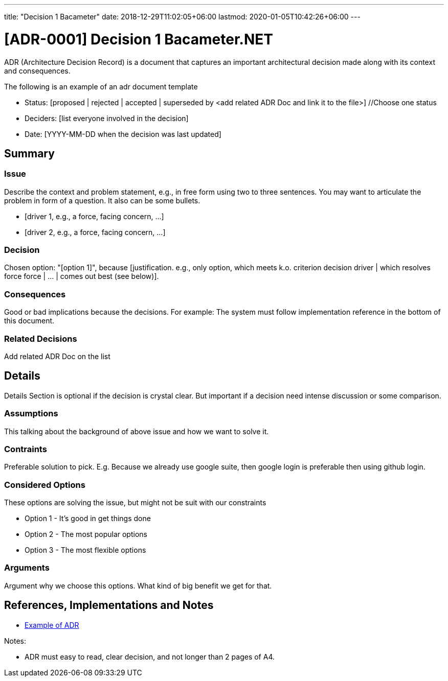 ---
title: "Decision 1 Bacameter"
date: 2018-12-29T11:02:05+06:00
lastmod: 2020-01-05T10:42:26+06:00
---

:toc:
:toc-title: 

= [ADR-0001] Decision 1 Bacameter.NET

ADR (Architecture Decision Record) is a document that captures an important architectural decision made along with its context and consequences.

The following is an example of an adr document  template

* Status: [proposed | rejected | accepted | superseded by <add related ADR Doc and link it to the file>] //Choose one status
* Deciders: [list everyone involved in the decision]
* Date: [YYYY-MM-DD when the decision was last updated]

== Summary

=== Issue

Describe the context and problem statement, e.g., in free form using two to three sentences. You may want to articulate the problem in form of a question. It also can be some bullets.

* [driver 1, e.g., a force, facing concern, …]
* [driver 2, e.g., a force, facing concern, …]

=== Decision

Chosen option: "[option 1]", because [justification. e.g., only option, which meets k.o. criterion decision driver | which resolves force force | … | comes out best (see below)].

=== Consequences

Good or bad implications because the decisions. For example: The system must follow implementation reference in the bottom of this document.

=== Related Decisions

Add related ADR Doc on the list

 
== Details 

[blue]#Details Section is optional if the decision is crystal clear. But important if a decision need intense discussion or some comparison.#

=== Assumptions

This talking about the background of above issue and how we want to solve it. 

=== Contraints

Preferable solution to pick. E.g. Because we already use google suite, then google login is preferable then using github login.

=== Considered Options

These options are solving the issue, but might not be suit with our constraints

* Option 1 - It's good in get things done
* Option 2 - The most popular options 
* Option 3 - The most flexible options

=== Arguments

Argument why we choose this options. What kind of big benefit we get for that.


== References, Implementations and Notes

* https://lmgtfy.com/?q=architecture-decision-records[Example of ADR]


Notes:

* ADR must easy to read, clear decision, and not longer than 2 pages of A4.

